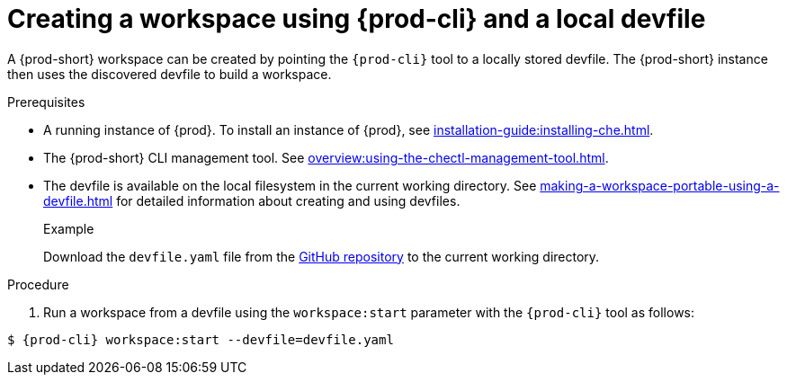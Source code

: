 // Module included in the following assemblies:
//
// configuring-a-workspace-using-a-devfile

[id="creating-a-workspace-using-{prod-cli}-and-a-local-devfile_{context}"]
= Creating a workspace using {prod-cli} and a local devfile

A {prod-short} workspace can be created by pointing the `{prod-cli}` tool to a locally stored devfile. The {prod-short} instance then uses the discovered devfile to build a workspace.

.Prerequisites
* A running instance of {prod}. To install an instance of {prod}, see xref:installation-guide:installing-che.adoc[].
* The {prod-short} CLI management tool. See xref:overview:using-the-chectl-management-tool.adoc[].
* The devfile is available on the local filesystem in the current working directory. See xref:making-a-workspace-portable-using-a-devfile.adoc[] for detailed information about creating and using devfiles.
+
.Example
Download the `devfile.yaml` file from the link:https://github.com/eclipse/che/blob/master/devfile.yaml[GitHub repository]  to the current working directory.

.Procedure
. Run a workspace from a devfile using the `workspace:start` parameter with the `{prod-cli}` tool as follows:

[subs="+attributes,+quotes"]
----
$ {prod-cli} workspace:start --devfile=devfile.yaml
----
